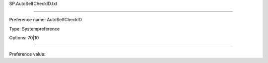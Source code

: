 SP.AutoSelfCheckID.txt

----------

Preference name: AutoSelfCheckID

Type: Systempreference

Options: 70|10

----------

Preference value: 





























